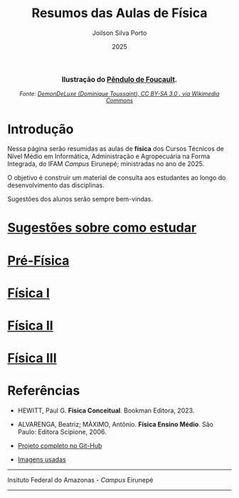 
#+TITLE: Resumos das Aulas de Física
#+DATE: 2025
#+OPTIONS: toc:nil
#+AUTHOR: Joilson Silva Porto
#+EMAIL: joilson.porto@ifam.edu.br



#+BEGIN_EXPORT html
<div style="text-align:center; max-width:700px; margin:auto;">
  <p style="font-weight:bold; font-size:1.1em;">
    Ilustração do <a href="https://pt.wikipedia.org/wiki/P%C3%AAndulo_de_Foucault" target="_blank">Pêndulo de Foucault</a>.
  </p>
  <img src="https://upload.wikimedia.org/wikipedia/commons/a/a1/Foucault_pendulum_animated.gif"
       alt="Animação do Pêndulo de Foucault."
       style="width:60%; height:auto;">
  <p style="font-style:italic; font-size:0.9em;">
    Fonte: <a href="https://upload.wikimedia.org/wikipedia/commons/a/a1/Foucault_pendulum_animated.gif" target="_blank">
DemonDeLuxe (Dominique Toussaint), CC BY-SA 3.0 <http://creativecommons.org/licenses/by-sa/3.0/>, via Wikimedia Commons
    </a>
  </p>
</div>
#+END_EXPORT




* Introdução
Nessa página serão resumidas as aulas de **física** dos Cursos Técnicos de Nível Médio em Informática, Administração e Agropecuária na Forma Integrada, do IFAM /Campus/ Eirunepé; ministradas no ano de 2025.

O objetivo é construir um material de consulta aos estudantes ao longo do desenvolvimento das disciplinas. 


Sugestões dos alunos serão sempre bem-vindas.

* [[file:sugestoes-como-estudar.org][Sugestões sobre como estudar]]

* [[file:pre-fisica.org][Pré-Física]]

* [[file:fisica-1.org][Física I]]

* [[file:fisica-2.org][Física II]]

* [[file:fisica-3.org][Física III]]

* Referências
- HEWITT, Paul G. *Física Conceitual*. Bookman Editora, 2023.

- ALVARENGA, Beatriz; MÁXIMO, Antônio. *Física Ensino Médio*. São Paulo: Editora Scipione, 2006.

- [[https://github.com/juiusu/fisica-em-resumos.git][Projeto completo no Git-Hub]]   

- [[file:banco-de-imagens-completo.org][Imagens usadas]] 
---------------------------------------------------------------------


#+ATTR_HTML: :width 25px
[[file:./pictures/ifam-logo.png]]    Insituto Federal do Amazonas - /Campus/ Eirunepé

---------------------------------------------------------------------

